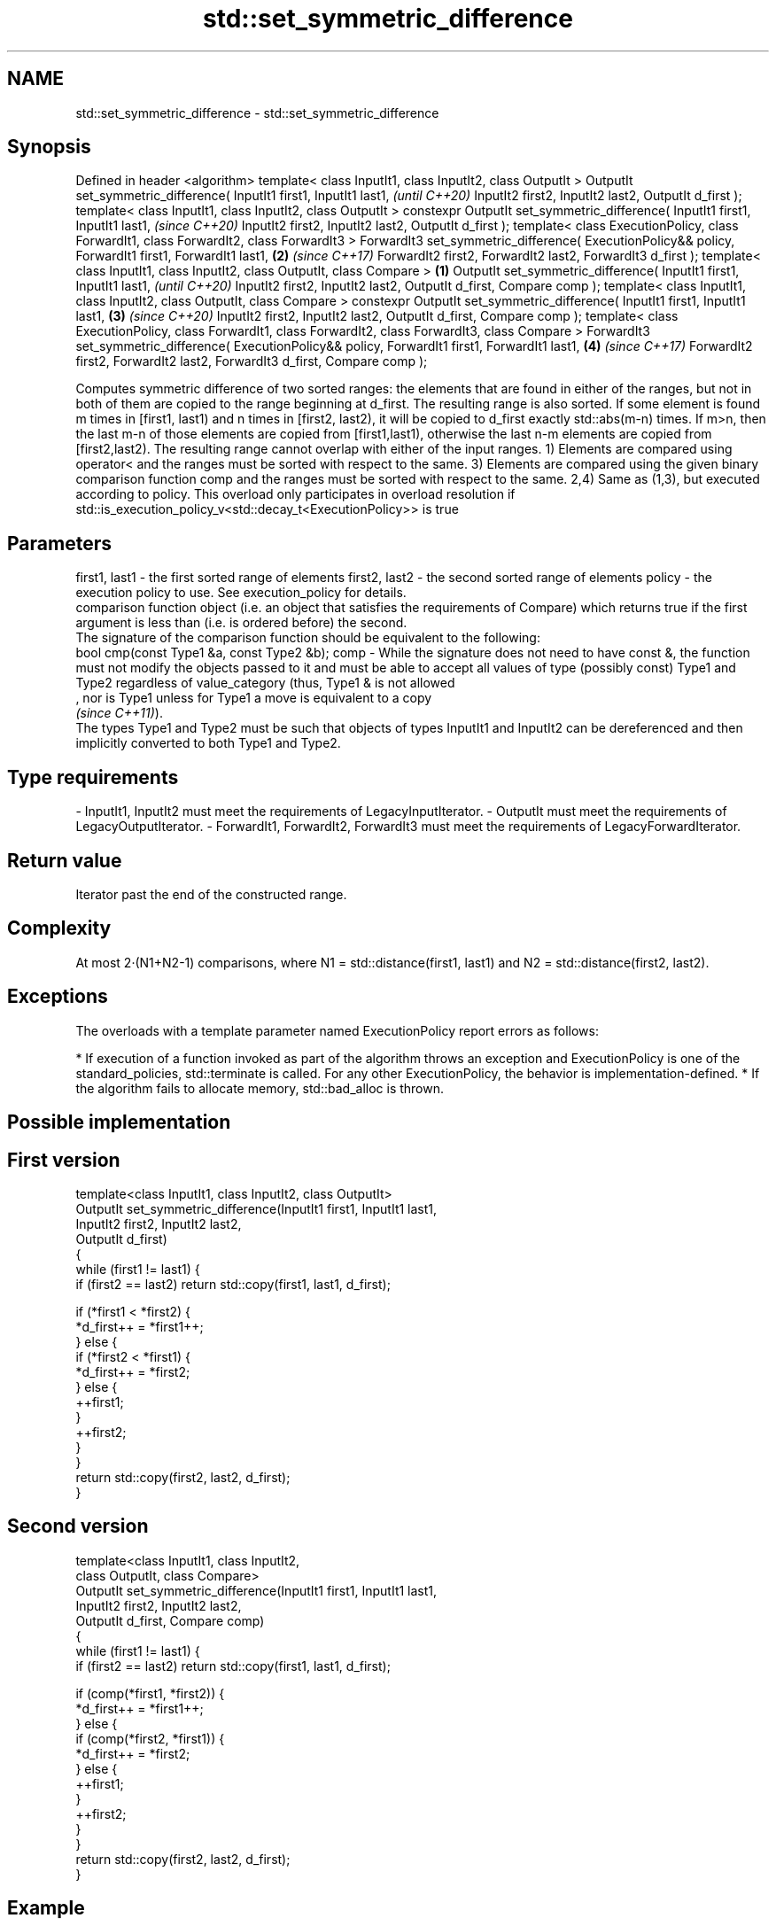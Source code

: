 .TH std::set_symmetric_difference 3 "2020.03.24" "http://cppreference.com" "C++ Standard Libary"
.SH NAME
std::set_symmetric_difference \- std::set_symmetric_difference

.SH Synopsis

Defined in header <algorithm>
template< class InputIt1, class InputIt2, class OutputIt >
OutputIt set_symmetric_difference( InputIt1 first1, InputIt1 last1,                                         \fI(until C++20)\fP
InputIt2 first2, InputIt2 last2,
OutputIt d_first );
template< class InputIt1, class InputIt2, class OutputIt >
constexpr OutputIt set_symmetric_difference( InputIt1 first1, InputIt1 last1,                               \fI(since C++20)\fP
InputIt2 first2, InputIt2 last2,
OutputIt d_first );
template< class ExecutionPolicy, class ForwardIt1, class ForwardIt2, class ForwardIt3 >
ForwardIt3 set_symmetric_difference( ExecutionPolicy&& policy, ForwardIt1 first1, ForwardIt1 last1,     \fB(2)\fP \fI(since C++17)\fP
ForwardIt2 first2, ForwardIt2 last2,
ForwardIt3 d_first );
template< class InputIt1, class InputIt2,
class OutputIt, class Compare >                                                                     \fB(1)\fP
OutputIt set_symmetric_difference( InputIt1 first1, InputIt1 last1,                                                       \fI(until C++20)\fP
InputIt2 first2, InputIt2 last2,
OutputIt d_first, Compare comp );
template< class InputIt1, class InputIt2,
class OutputIt, class Compare >
constexpr OutputIt set_symmetric_difference( InputIt1 first1, InputIt1 last1,                           \fB(3)\fP               \fI(since C++20)\fP
InputIt2 first2, InputIt2 last2,
OutputIt d_first, Compare comp );
template< class ExecutionPolicy, class ForwardIt1, class ForwardIt2,
class ForwardIt3, class Compare >
ForwardIt3 set_symmetric_difference( ExecutionPolicy&& policy, ForwardIt1 first1, ForwardIt1 last1,         \fB(4)\fP           \fI(since C++17)\fP
ForwardIt2 first2, ForwardIt2 last2,
ForwardIt3 d_first, Compare comp );

Computes symmetric difference of two sorted ranges: the elements that are found in either of the ranges, but not in both of them are copied to the range beginning at d_first. The resulting range is also sorted.
If some element is found m times in [first1, last1) and n times in [first2, last2), it will be copied to d_first exactly std::abs(m-n) times. If m>n, then the last m-n of those elements are copied from [first1,last1), otherwise the last n-m elements are copied from [first2,last2). The resulting range cannot overlap with either of the input ranges.
1) Elements are compared using operator< and the ranges must be sorted with respect to the same.
3) Elements are compared using the given binary comparison function comp and the ranges must be sorted with respect to the same.
2,4) Same as (1,3), but executed according to policy. This overload only participates in overload resolution if std::is_execution_policy_v<std::decay_t<ExecutionPolicy>> is true

.SH Parameters


first1, last1 - the first sorted range of elements
first2, last2 - the second sorted range of elements
policy        - the execution policy to use. See execution_policy for details.
                comparison function object (i.e. an object that satisfies the requirements of Compare) which returns true if the first argument is less than (i.e. is ordered before) the second.
                The signature of the comparison function should be equivalent to the following:
                bool cmp(const Type1 &a, const Type2 &b);
comp          - While the signature does not need to have const &, the function must not modify the objects passed to it and must be able to accept all values of type (possibly const) Type1 and Type2 regardless of value_category (thus, Type1 & is not allowed
                , nor is Type1 unless for Type1 a move is equivalent to a copy
                \fI(since C++11)\fP).
                The types Type1 and Type2 must be such that objects of types InputIt1 and InputIt2 can be dereferenced and then implicitly converted to both Type1 and Type2. 
.SH Type requirements
-
InputIt1, InputIt2 must meet the requirements of LegacyInputIterator.
-
OutputIt must meet the requirements of LegacyOutputIterator.
-
ForwardIt1, ForwardIt2, ForwardIt3 must meet the requirements of LegacyForwardIterator.


.SH Return value

Iterator past the end of the constructed range.

.SH Complexity

At most 2·(N1+N2-1) comparisons, where N1 = std::distance(first1, last1) and N2 = std::distance(first2, last2).

.SH Exceptions

The overloads with a template parameter named ExecutionPolicy report errors as follows:

* If execution of a function invoked as part of the algorithm throws an exception and ExecutionPolicy is one of the standard_policies, std::terminate is called. For any other ExecutionPolicy, the behavior is implementation-defined.
* If the algorithm fails to allocate memory, std::bad_alloc is thrown.


.SH Possible implementation


.SH First version

  template<class InputIt1, class InputIt2, class OutputIt>
  OutputIt set_symmetric_difference(InputIt1 first1, InputIt1 last1,
                                    InputIt2 first2, InputIt2 last2,
                                    OutputIt d_first)
  {
      while (first1 != last1) {
          if (first2 == last2) return std::copy(first1, last1, d_first);

          if (*first1 < *first2) {
              *d_first++ = *first1++;
          } else {
              if (*first2 < *first1) {
                  *d_first++ = *first2;
              } else {
                  ++first1;
              }
              ++first2;
          }
      }
      return std::copy(first2, last2, d_first);
  }

.SH Second version

  template<class InputIt1, class InputIt2,
           class OutputIt, class Compare>
  OutputIt set_symmetric_difference(InputIt1 first1, InputIt1 last1,
                                    InputIt2 first2, InputIt2 last2,
                                    OutputIt d_first, Compare comp)
  {
      while (first1 != last1) {
          if (first2 == last2) return std::copy(first1, last1, d_first);

          if (comp(*first1, *first2)) {
              *d_first++ = *first1++;
          } else {
              if (comp(*first2, *first1)) {
                  *d_first++ = *first2;
              } else {
                  ++first1;
              }
              ++first2;
          }
      }
      return std::copy(first2, last2, d_first);
  }



.SH Example


// Run this code

  #include <iostream>
  #include <vector>
  #include <algorithm>
  #include <iterator>
  int main()
  {
      std::vector<int> v1{1,2,3,4,5,6,7,8     };
      std::vector<int> v2{        5,  7,  9,10};
      std::sort(v1.begin(), v1.end());
      std::sort(v2.begin(), v2.end());

      std::vector<int> v_symDifference;

      std::set_symmetric_difference(
          v1.begin(), v1.end(),
          v2.begin(), v2.end(),
          std::back_inserter(v_symDifference));

      for(int n : v_symDifference)
          std::cout << n << ' ';
  }

.SH Output:

  1 2 3 4 6 8 9 10


.SH See also


                 returns true if one set is a subset of another
includes         \fI(function template)\fP
                 computes the difference between two sets
set_difference   \fI(function template)\fP
                 computes the union of two sets
set_union        \fI(function template)\fP
                 computes the intersection of two sets
set_intersection \fI(function template)\fP





